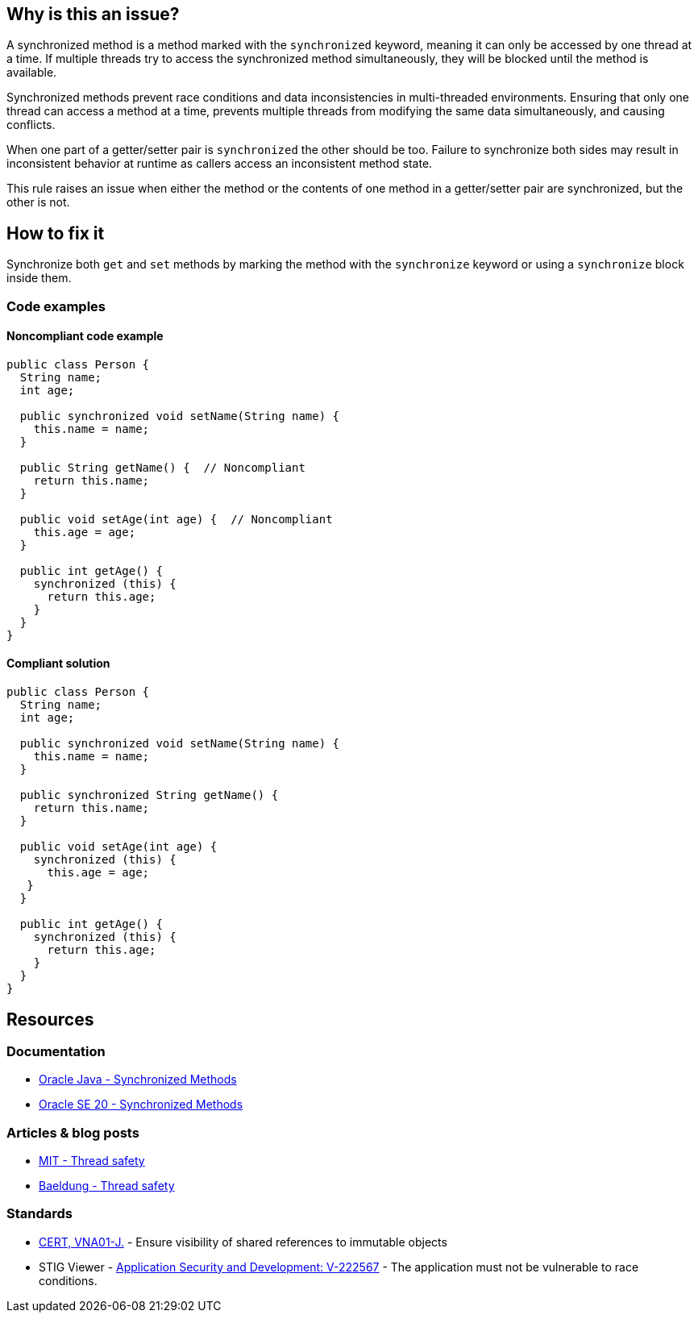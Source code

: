 == Why is this an issue?

A synchronized method is a method marked with the `synchronized` keyword, meaning it can
only be accessed by one thread at a time. If multiple threads try to access the synchronized method simultaneously, they
will be blocked until the method is available.

Synchronized methods prevent race conditions and data inconsistencies in multi-threaded environments. Ensuring that only one
thread can access a method at a time, prevents multiple threads from modifying the same data simultaneously, and causing
conflicts.

When one part of a getter/setter pair is `synchronized` the other should be too.
Failure to synchronize both sides may result in inconsistent behavior at runtime as callers access an inconsistent method state.

This rule raises an issue when either the method or the contents of one method in a getter/setter pair are synchronized, but the other is not.

== How to fix it

Synchronize both `get` and `set` methods by marking the method with the `synchronize` keyword or using a `synchronize` block inside them.

=== Code examples
==== Noncompliant code example
[source,java,diff-id=1,diff-type=noncompliant]
----
public class Person {
  String name;
  int age; 

  public synchronized void setName(String name) {
    this.name = name;
  }

  public String getName() {  // Noncompliant
    return this.name;
  }

  public void setAge(int age) {  // Noncompliant
    this.age = age;
  }

  public int getAge() {
    synchronized (this) {
      return this.age;
    }
  }
}
----

==== Compliant solution
[source,java,diff-id=1,diff-type=compliant]
----
public class Person {
  String name;
  int age; 

  public synchronized void setName(String name) {
    this.name = name;
  }

  public synchronized String getName() {
    return this.name;
  }

  public void setAge(int age) {
    synchronized (this) {
      this.age = age;
   }
  }

  public int getAge() {
    synchronized (this) {
      return this.age;
    }
  }
}
----


== Resources

=== Documentation

* https://docs.oracle.com/javase/tutorial/essential/concurrency/syncmeth.html[Oracle Java - Synchronized Methods]
* https://docs.oracle.com/javase/specs/jls/se20/html/jls-8.html#jls-8.4.3.6[Oracle SE 20 - Synchronized Methods]

=== Articles & blog posts

* https://web.mit.edu/6.005/www/fa14/classes/18-thread-safety/[MIT - Thread safety]
* https://www.baeldung.com/java-thread-safety[Baeldung - Thread safety]

=== Standards

* https://wiki.sei.cmu.edu/confluence/x/4jdGBQ[CERT, VNA01-J.] - Ensure visibility of shared references to immutable objects
* STIG Viewer - https://stigviewer.com/stigs/application_security_and_development/2024-12-06/finding/V-222567[Application Security and Development: V-222567] - The application must not be vulnerable to race conditions.


ifdef::env-github,rspecator-view[]

'''
== Implementation Specification
(visible only on this page)

=== Message

Synchronize this method to match the synchronization on "[set|get]XXX".


=== Highlighting

* Primary: on the method to synchronize
* Secondary: on the synchronized method
** message: "[METHOD_NAME]" method.


endif::env-github,rspecator-view[]
